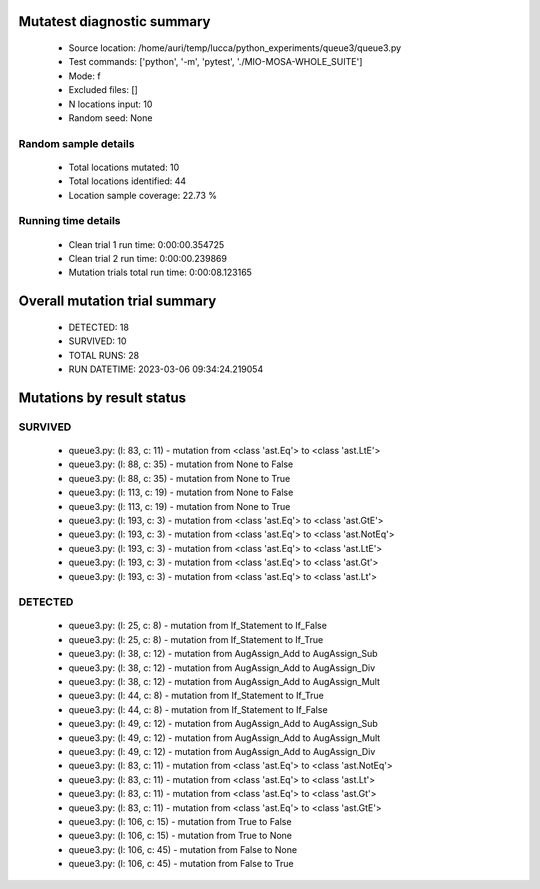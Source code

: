 Mutatest diagnostic summary
===========================
 - Source location: /home/auri/temp/lucca/python_experiments/queue3/queue3.py
 - Test commands: ['python', '-m', 'pytest', './MIO-MOSA-WHOLE_SUITE']
 - Mode: f
 - Excluded files: []
 - N locations input: 10
 - Random seed: None

Random sample details
---------------------
 - Total locations mutated: 10
 - Total locations identified: 44
 - Location sample coverage: 22.73 %


Running time details
--------------------
 - Clean trial 1 run time: 0:00:00.354725
 - Clean trial 2 run time: 0:00:00.239869
 - Mutation trials total run time: 0:00:08.123165

Overall mutation trial summary
==============================
 - DETECTED: 18
 - SURVIVED: 10
 - TOTAL RUNS: 28
 - RUN DATETIME: 2023-03-06 09:34:24.219054


Mutations by result status
==========================


SURVIVED
--------
 - queue3.py: (l: 83, c: 11) - mutation from <class 'ast.Eq'> to <class 'ast.LtE'>
 - queue3.py: (l: 88, c: 35) - mutation from None to False
 - queue3.py: (l: 88, c: 35) - mutation from None to True
 - queue3.py: (l: 113, c: 19) - mutation from None to False
 - queue3.py: (l: 113, c: 19) - mutation from None to True
 - queue3.py: (l: 193, c: 3) - mutation from <class 'ast.Eq'> to <class 'ast.GtE'>
 - queue3.py: (l: 193, c: 3) - mutation from <class 'ast.Eq'> to <class 'ast.NotEq'>
 - queue3.py: (l: 193, c: 3) - mutation from <class 'ast.Eq'> to <class 'ast.LtE'>
 - queue3.py: (l: 193, c: 3) - mutation from <class 'ast.Eq'> to <class 'ast.Gt'>
 - queue3.py: (l: 193, c: 3) - mutation from <class 'ast.Eq'> to <class 'ast.Lt'>


DETECTED
--------
 - queue3.py: (l: 25, c: 8) - mutation from If_Statement to If_False
 - queue3.py: (l: 25, c: 8) - mutation from If_Statement to If_True
 - queue3.py: (l: 38, c: 12) - mutation from AugAssign_Add to AugAssign_Sub
 - queue3.py: (l: 38, c: 12) - mutation from AugAssign_Add to AugAssign_Div
 - queue3.py: (l: 38, c: 12) - mutation from AugAssign_Add to AugAssign_Mult
 - queue3.py: (l: 44, c: 8) - mutation from If_Statement to If_True
 - queue3.py: (l: 44, c: 8) - mutation from If_Statement to If_False
 - queue3.py: (l: 49, c: 12) - mutation from AugAssign_Add to AugAssign_Sub
 - queue3.py: (l: 49, c: 12) - mutation from AugAssign_Add to AugAssign_Mult
 - queue3.py: (l: 49, c: 12) - mutation from AugAssign_Add to AugAssign_Div
 - queue3.py: (l: 83, c: 11) - mutation from <class 'ast.Eq'> to <class 'ast.NotEq'>
 - queue3.py: (l: 83, c: 11) - mutation from <class 'ast.Eq'> to <class 'ast.Lt'>
 - queue3.py: (l: 83, c: 11) - mutation from <class 'ast.Eq'> to <class 'ast.Gt'>
 - queue3.py: (l: 83, c: 11) - mutation from <class 'ast.Eq'> to <class 'ast.GtE'>
 - queue3.py: (l: 106, c: 15) - mutation from True to False
 - queue3.py: (l: 106, c: 15) - mutation from True to None
 - queue3.py: (l: 106, c: 45) - mutation from False to None
 - queue3.py: (l: 106, c: 45) - mutation from False to True